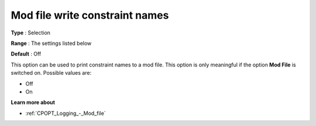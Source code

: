 .. _CPOPT_Logging_-_Mod_file_write_constraint_name:


Mod file write constraint names
===============================



**Type** :	Selection	

**Range** :	The settings listed below	

**Default** :	Off	



This option can be used to print constraint names to a mod file. This option is only meaningful if the option **Mod File**  is switched on. Possible values are:



*	Off
*	On




**Learn more about** 

*	:ref:`CPOPT_Logging_-_Mod_file` 
